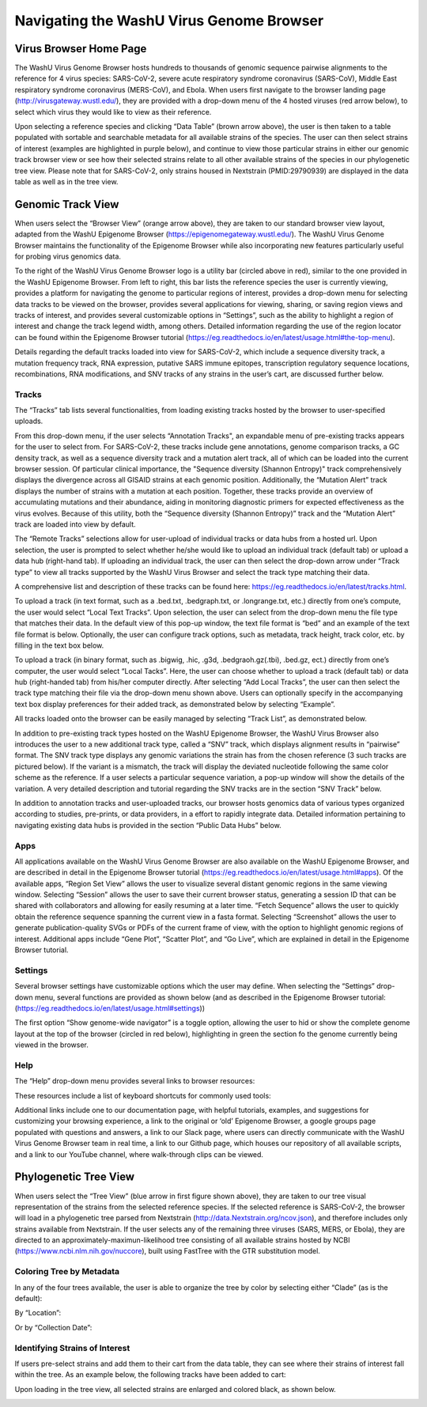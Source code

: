 Navigating the WashU Virus Genome Browser
=========================================

Virus Browser Home Page
-----------------------

The WashU Virus Genome Browser hosts hundreds to thousands of genomic sequence pairwise alignments to the reference for 4 virus species: SARS-CoV-2, severe acute respiratory syndrome coronavirus (SARS-CoV), Middle East respiratory syndrome coronavirus (MERS-CoV), and Ebola. When users first navigate to the browser landing page (http://virusgateway.wustl.edu/), they are provided with a drop-down menu of the 4 hosted viruses (red arrow below), to select which virus they would like to view as their reference.

.. image:: _static/use1.png

Upon selecting a reference species and clicking “Data Table” (brown arrow above), the user is then taken to a table populated with sortable and searchable metadata for all  available strains of the species. The user can then select strains of interest (examples are highlighted in purple below), and continue to view those particular strains in either our genomic track browser view or see how their selected strains relate to all other available strains of the species in our phylogenetic tree view. Please note that for SARS-CoV-2, only strains housed in Nextstrain (PMID:29790939) are displayed in the data table as well as in the tree view.

.. image:: _static/use2.png

Genomic Track View
-----------------------

When users select the “Browser View” (orange arrow above), they are taken to our standard browser view layout, adapted from the WashU Epigenome Browser (https://epigenomegateway.wustl.edu/). The WashU Virus Genome Browser maintains the functionality of the Epigenome Browser while also incorporating new features particularly useful for probing virus genomics data.

.. image:: _static/use3.png

To the right of the WashU Virus Genome Browser logo is a utility bar (circled above in red), similar to the one provided in the WashU Epigenome Browser. From left to right, this bar lists the reference species the user is currently viewing, provides a platform for navigating the genome to particular regions of interest, provides a drop-down menu for selecting data tracks to be viewed on the browser, provides several applications for viewing, sharing, or saving region views and tracks of interest, and provides several customizable options in “Settings”, such as the ability to highlight a region of interest and change the track legend width, among others. Detailed information regarding the use of the region locator can be found within the Epigenome Browser tutorial (https://eg.readthedocs.io/en/latest/usage.html#the-top-menu).

Details regarding the default tracks loaded into view for SARS-CoV-2, which include a sequence diversity track, a mutation frequency track, RNA expression, putative SARS immune epitopes, transcription regulatory sequence locations, recombinations, RNA modifications, and SNV tracks of any strains in the user’s cart, are discussed further below.

Tracks
^^^^^^

The “Tracks” tab lists several functionalities, from loading existing tracks hosted by the browser to user-specified uploads.

.. image:: _static/use4.png

From this drop-down menu, if the user selects “Annotation Tracks", an expandable menu of pre-existing tracks appears for the user to select from. For SARS-CoV-2, these tracks include gene annotations, genome comparison tracks, a GC density track, as well as a sequence diversity track and a mutation alert track, all of which can be loaded into the current browser session. Of particular clinical importance, the "Sequence diversity (Shannon Entropy)" track comprehensively displays the divergence across all GISAID strains at each genomic position. Additionally, the “Mutation Alert” track displays the number of strains with a mutation at each position. Together, these tracks provide an overview of accumulating mutations and their abundance, aiding in monitoring diagnostic primers for expected effectiveness as the virus evolves. Because of this utility, both the “Sequence diversity (Shannon Entropy)” track and the “Mutation Alert” track are loaded into view by default.

.. image:: _static/use5.png

The “Remote Tracks” selections allow for user-upload of individual tracks or data hubs from a hosted url. Upon selection, the user is prompted to select whether he/she would like to upload an individual track (default tab) or upload a data hub (right-hand tab). If uploading an individual track, the user can then select the drop-down arrow under “Track type” to view all tracks supported by the WashU Virus Browser and select the track type matching their data. 


.. image:: _static/use6.png

A comprehensive list and description of these tracks can be found here: https://eg.readthedocs.io/en/latest/tracks.html.

To upload a track (in text format, such as a .bed.txt, .bedgraph.txt, or .longrange.txt, etc.) directly from one’s compute, the user would select “Local Text Tracks”. Upon selection, the user can select from the drop-down menu the file type that matches their data. In the default view of this pop-up window, the text file format is “bed” and an example of the text file format is below. Optionally, the user can configure track options, such as metadata, track height, track color, etc. by filling in the text box below.

.. image:: _static/use7.png

To upload a track (in binary format, such as .bigwig, .hic, .g3d, .bedgraoh.gz(.tbi), .bed.gz, ect.) directly from one’s computer, the user would select “Local Tacks”. Here, the user can choose whether to upload a track (default tab) or data hub (right-handed tab) from his/her computer directly. After selecting “Add Local Tracks”, the user can then select the track type matching their file via the drop-down menu shown above. Users can optionally specify in the accompanying text box display preferences for their added track, as demonstrated below by selecting “Example”. 

.. image:: _static/use8.png

All tracks loaded onto the browser can be easily managed by selecting “Track List”, as demonstrated below.

.. image:: _static/use9.png

In addition to pre-existing track types hosted on the WashU Epigenome Browser, the WashU Virus Browser also introduces the user to a new additional track type, called a “SNV” track, which displays alignment results in “pairwise” format. The SNV track type displays any genomic variations the strain has from the chosen reference (3 such tracks are pictured below). If the variant is a mismatch, the track will display the deviated nucleotide following the same color scheme as the reference. If a user selects a particular sequence variation, a pop-up window will show the details of the variation. A very detailed description and tutorial regarding the SNV tracks are in the section “SNV Track” below.

.. image:: _static/use10.png

In addition to annotation tracks and user-uploaded tracks, our browser hosts genomics data of various types organized according to studies, pre-prints, or data providers, in a effort to rapidly integrate data. Detailed information pertaining to navigating existing data hubs is provided in the section “Public Data Hubs” below.

Apps
^^^^

All applications available on the WashU Virus Genome Browser are also available on the WashU Epigenome Browser, and are described in detail in the Epigenome Browser tutorial (https://eg.readthedocs.io/en/latest/usage.html#apps). Of the available apps, “Region Set View” allows the user to visualize several distant genomic regions in the same viewing window. Selecting “Session” allows the user to save their current browser status, generating a session ID that can be shared with collaborators and allowing for easily resuming at a later time. “Fetch Sequence” allows the user to quickly obtain the reference sequence spanning the current view in a fasta format. Selecting “Screenshot” allows the user to generate publication-quality SVGs or PDFs of the current frame of view, with the option to highlight genomic regions of interest. Additional apps include “Gene Plot”, “Scatter Plot”, and “Go Live”, which are explained in detail in the Epigenome Browser tutorial.

Settings
^^^^^^^^

Several browser settings have customizable options which the user may define. When selecting the “Settings” drop-down menu, several functions are provided as shown below (and as described in the Epigenome Browser tutorial: (https://eg.readthedocs.io/en/latest/usage.html#settings))

.. image:: _static/use11.png

The first option “Show genome-wide navigator” is a toggle option, allowing the user to hid or show the complete genome layout at the top of the browser (circled in red below), highlighting in green the section fo the genome currently being viewed in the browser.

.. image:: _static/use12.png

Help
^^^^

The “Help” drop-down menu provides several links to browser resources:

.. image:: _static/use13.png

These resources include a list of keyboard shortcuts for commonly used tools:

.. image:: _static/use14.png

Additional links include one to our documentation page, with helpful tutorials, examples, and suggestions for customizing your browsing experience, a link to the original or ‘old’ Epigenome Browser, a google groups page populated with questions and answers, a link to our Slack page, where users can directly communicate with the WashU Virus Genome Browser team in real time, a link to our Github page, which houses our repository of all available scripts, and a link to our YouTube channel, where walk-through clips can be viewed.

Phylogenetic Tree View
----------------------

When users select the “Tree View” (blue arrow in first figure shown above), they are taken to our tree visual representation of the strains from the selected reference species. If the selected reference is SARS-CoV-2, the browser will load in a phylogenetic tree parsed from Nextstrain (http://data.Nextstrain.org/ncov.json), and therefore includes only strains available from Nextstrain. If the user selects any of the remaining three viruses (SARS, MERS, or Ebola), they are directed to an approximately-maximun-likelihood tree consisting of all available strains hosted by NCBI (https://www.ncbi.nlm.nih.gov/nuccore), built using FastTree with the GTR substitution model. 

Coloring Tree by Metadata
^^^^^^^^^^^^^^^^^^^^^^^^^

In any of the four trees available, the user is able to organize the tree by color by selecting either “Clade” (as is the default):

.. image:: _static/use15.png

By “Location”:

.. image:: _static/use16.png

Or by “Collection Date”:

.. image:: _static/use17.png

Identifying Strains of Interest
^^^^^^^^^^^^^^^^^^^^^^^^^^^^^^^

If users pre-select strains and add them to their cart from the data table, they can see where their strains of interest fall within the tree. As an example below, the following tracks have been added to cart:

.. image:: _static/use18.png

Upon loading in the tree view, all selected strains are enlarged and colored black, as shown below.

.. image:: _static/use19.png
